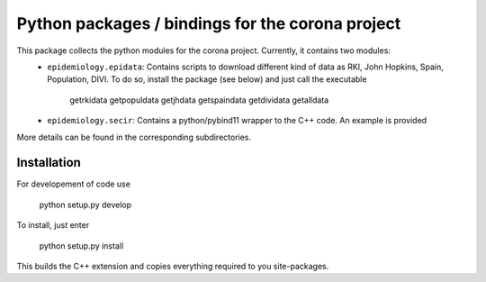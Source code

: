Python packages / bindings for the corona project
=================================================

This package collects the python modules for the corona project. Currently, it contains two modules:
 - ``epidemiology.epidata``: Contains scripts to download different kind of data as RKI, John Hopkins, Spain, Population, DIVI. To do so, install the package (see below) and just call the executable
     
      getrkidata
      getpopuldata
      getjhdata
      getspaindata
      getdividata
      getalldata

 - ``epidemiology.secir``: Contains a python/pybind11 wrapper to the C++ code. An example is provided

More details can be found in the corresponding subdirectories.

Installation
------------

For developement of code use

    python setup.py develop


To install, just enter

    python setup.py install

This builds the C++ extension and copies everything required to you site-packages.



